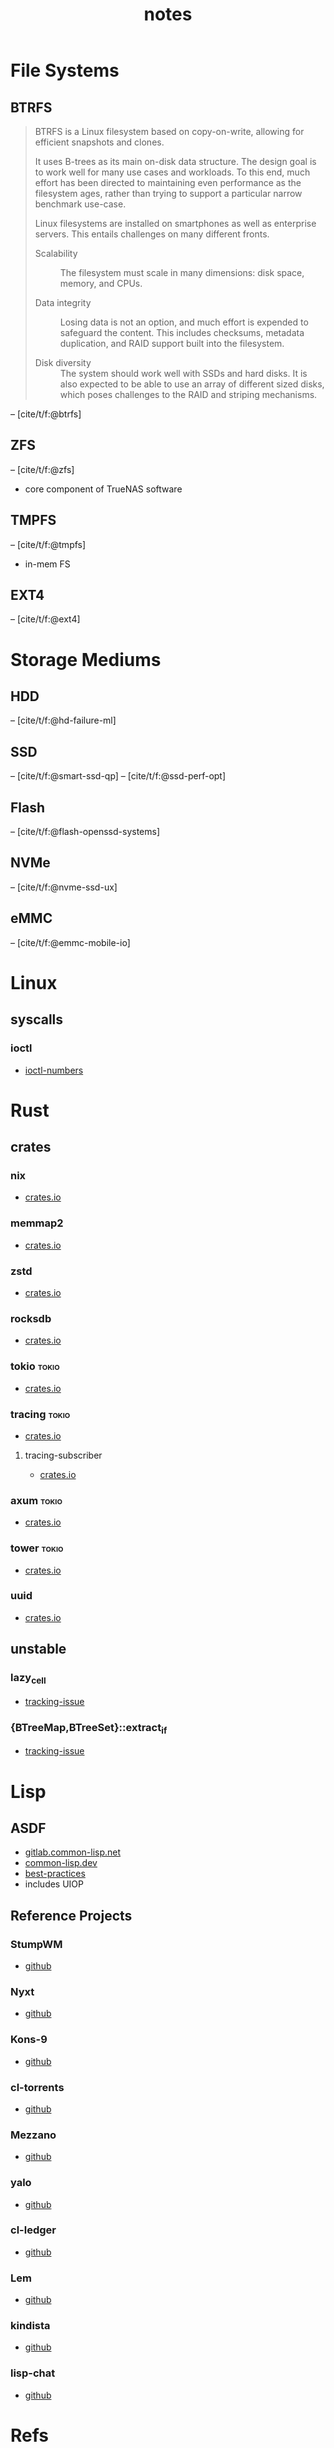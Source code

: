 #+TITLE: notes
#+BIBLIOGRAPHY: refs.bib
* File Systems
** BTRFS
#+begin_quote
BTRFS is a Linux filesystem based on copy-on-write, allowing for
efficient snapshots and clones.

It uses B-trees as its main on-disk data structure. The design goal is
to work well for many use cases and workloads. To this end, much
effort has been directed to maintaining even performance as the
filesystem ages, rather than trying to support a particular narrow
benchmark use-case.

Linux filesystems are installed on smartphones as well as enterprise
servers. This entails challenges on many different fronts.

- Scalability :: The filesystem must scale in many dimensions: disk
  space, memory, and CPUs.

- Data integrity :: Losing data is not an option, and much effort is
  expended to safeguard the content. This includes checksums, metadata
  duplication, and RAID support built into the filesystem.

- Disk diversity :: The system should work well with SSDs and hard
  disks. It is also expected to be able to use an array of different
  sized disks, which poses challenges to the RAID and striping
  mechanisms.
#+end_quote
-- [cite/t/f:@btrfs]
** ZFS
-- [cite/t/f:@zfs]

- core component of TrueNAS software
** TMPFS
-- [cite/t/f:@tmpfs]
- in-mem FS
** EXT4
-- [cite/t/f:@ext4]
* Storage Mediums
** HDD
-- [cite/t/f:@hd-failure-ml]
** SSD
-- [cite/t/f:@smart-ssd-qp]
-- [cite/t/f:@ssd-perf-opt]

** Flash
-- [cite/t/f:@flash-openssd-systems]
** NVMe
-- [cite/t/f:@nvme-ssd-ux]
** eMMC
-- [cite/t/f:@emmc-mobile-io]
* Linux
** syscalls
*** ioctl
- [[https://elixir.bootlin.com/linux/latest/source/Documentation/userspace-api/ioctl/ioctl-number.rst][ioctl-numbers]]
* Rust
** crates
*** nix
- [[https://crates.io/crates/nix][crates.io]]
*** memmap2
- [[https://crates.io/crates/memmap2][crates.io]]
*** zstd
- [[https://crates.io/crates/zstd][crates.io]]
*** rocksdb
- [[https://crates.io/crates/rocksdb][crates.io]]
*** tokio                                                           :tokio:
- [[https://crates.io/crates/tokio][crates.io]]
*** tracing                                                         :tokio:
- [[https://crates.io/crates/tracing][crates.io]]
**** tracing-subscriber
- [[https://crates.io/crates/tracing-subscriber][crates.io]]
*** axum                                                            :tokio:
- [[https://crates.io/crates/axum][crates.io]]
*** tower                                                           :tokio:
- [[https://crates.io/crates/tower][crates.io]]
*** uuid
- [[https://crates.io/crates/uuid][crates.io]]
** unstable
*** lazy_cell
- [[https://github.com/rust-lang/rust/issues/109736][tracking-issue]]
*** {BTreeMap,BTreeSet}::extract_if
- [[https://github.com/rust-lang/rust/issues/70530][tracking-issue]]
* Lisp
** ASDF
- [[https://gitlab.common-lisp.net/asdf/asdf][gitlab.common-lisp.net]]
- [[https://asdf.common-lisp.dev/][common-lisp.dev]]
- [[https://github.com/fare/asdf/blob/master/doc/best_practices.md][best-practices]]
- includes UIOP
** Reference Projects
*** StumpWM
- [[https://github.com/stumpwm/stumpwm][github]]
*** Nyxt
- [[https://github.com/atlas-engineer/nyxt][github]]
*** Kons-9
- [[https://github.com/kaveh808/kons-9][github]]
*** cl-torrents
- [[https://github.com/vindarel/cl-torrents][github]]
*** Mezzano
- [[https://github.com/froggey/Mezzano][github]]
*** yalo
- [[https://github.com/whily/yalo][github]]
*** cl-ledger
- [[https://github.com/ledger/cl-ledger][github]]
*** Lem
- [[https://github.com/lem-project/lem][github]]
*** kindista
- [[https://github.com/kindista/kindista][github]]
*** lisp-chat
- [[https://github.com/ryukinix/lisp-chat][github]]
* Refs
#+print_bibliography:
